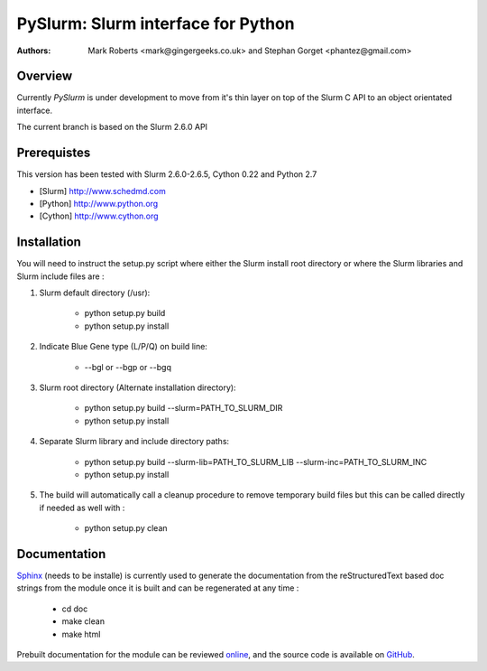 ====================================
 PySlurm: Slurm interface for Python
====================================

:Authors: Mark Roberts <mark@gingergeeks.co.uk> and Stephan Gorget <phantez@gmail.com>

Overview
========

Currently `PySlurm` is under development to move from it's thin layer on top of the Slurm C API to an object orientated interface.

The current branch is based on the Slurm 2.6.0 API

Prerequistes
=============

This version has been tested with Slurm 2.6.0-2.6.5, Cython 0.22 and Python 2.7

* [Slurm] http://www.schedmd.com
* [Python] http://www.python.org
* [Cython] http://www.cython.org

Installation
============

You will need to instruct the setup.py script where either the Slurm install root 
directory or where the Slurm libraries and Slurm include files are :

#. Slurm default directory (/usr):

	* python setup.py build

	* python setup.py install

#. Indicate Blue Gene type (L/P/Q) on build line:

	* --bgl or --bgp or --bgq

#. Slurm root directory (Alternate installation directory):

	* python setup.py build --slurm=PATH_TO_SLURM_DIR

	* python setup.py install

#. Separate Slurm library and include directory paths:

	* python setup.py build --slurm-lib=PATH_TO_SLURM_LIB --slurm-inc=PATH_TO_SLURM_INC

	* python setup.py install

#. The build will automatically call a cleanup procedure to remove temporary build files but this can be called directly if needed as well with :

	* python setup.py clean

Documentation
=============

`Sphinx <http://www.sphinx-doc.org>`_ (needs to be installe) is currently used to generate the 
documentation from the reStructuredText based doc strings from the module once it is built 
and can be regenerated at any time :

	* cd doc
	* make clean
	* make html

Prebuilt documentation for the module can be reviewed `online
<http://www.gingergeeks.co.uk/pyslurm>`_, and the source code 
is available on `GitHub <http://github.com/gingergeeks/pyslurm>`_.

